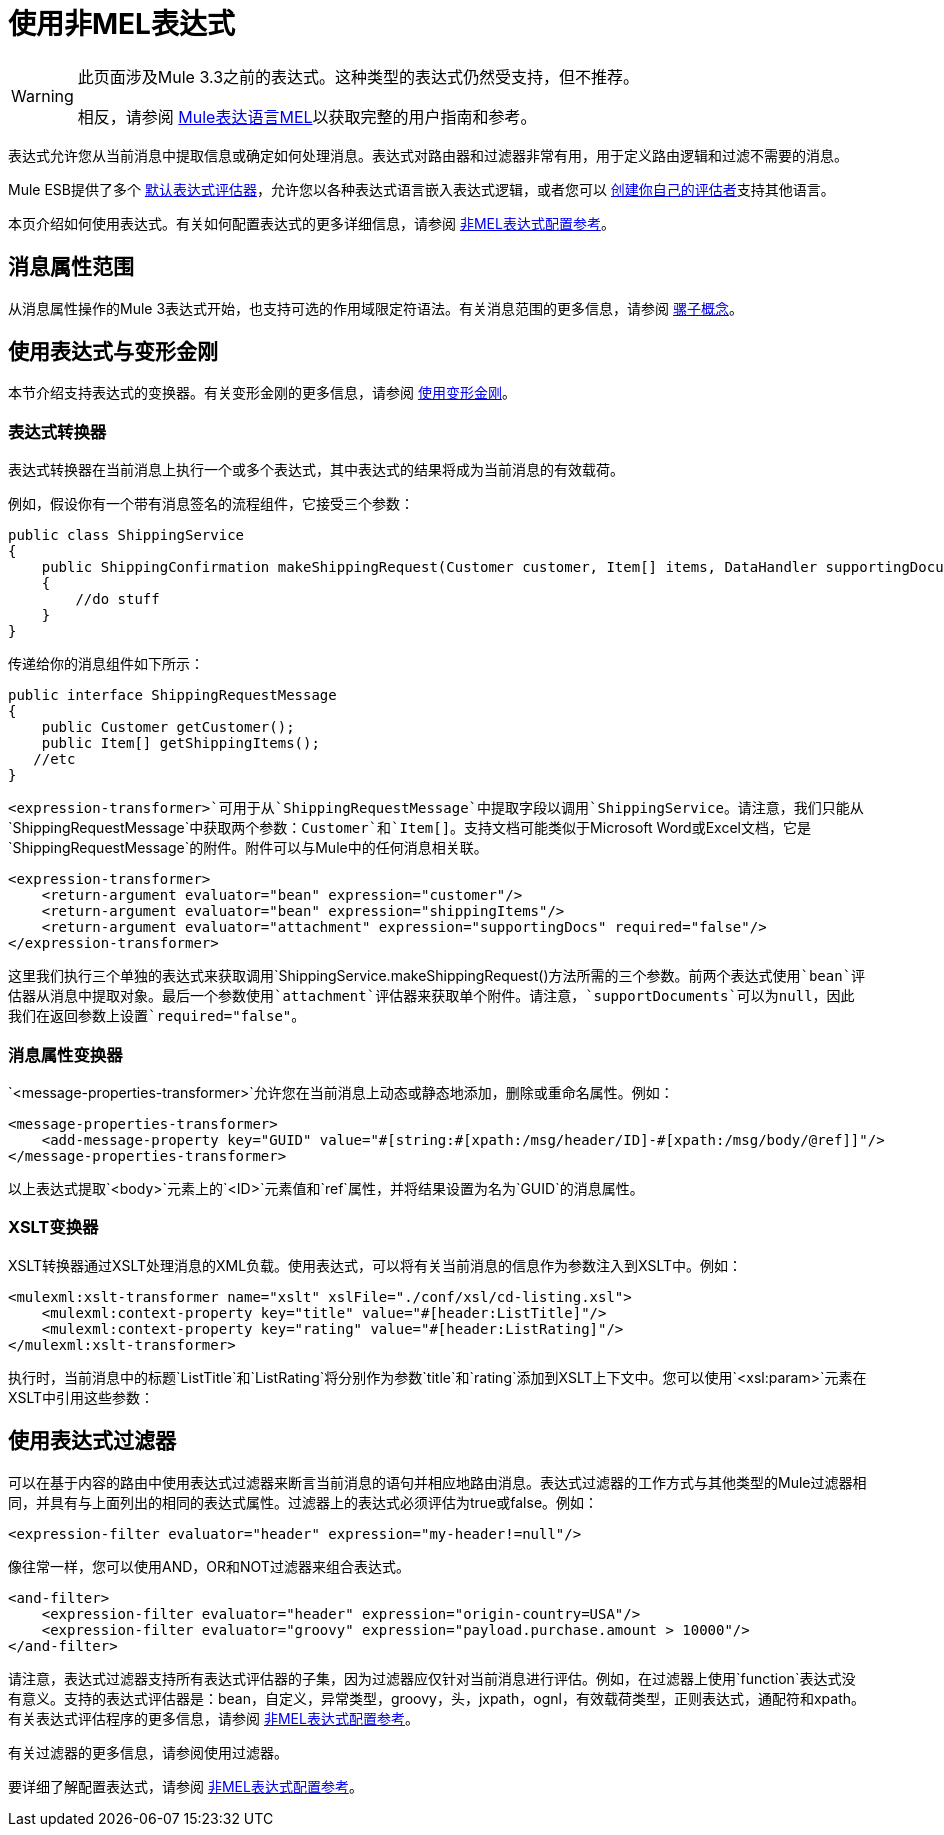 = 使用非MEL表达式


[WARNING]
====
此页面涉及Mule 3.3之前的表达式。这种类型的表达式仍然受支持，但不推荐。

相反，请参阅 link:/mule-user-guide/v/3.7/mule-expression-language-mel[Mule表达语言MEL]以获取完整的用户指南和参考。
====

表达式允许您从当前消息中提取信息或确定如何处理消息。表达式对路由器和过滤器非常有用，用于定义路由逻辑和过滤不需要的消息。

Mule ESB提供了多个 link:/mule-user-guide/v/3.7/non-mel-expressions-configuration-reference[默认表达式评估器]，允许您以各种表达式语言嵌入表达式逻辑，或者您可以 link:/mule-user-guide/v/3.7/creating-non-mel-expression-evaluators[创建你自己的评估者]支持其他语言。

本页介绍如何使用表达式。有关如何配置表达式的更多详细信息，请参阅 link:/mule-user-guide/v/3.7/non-mel-expressions-configuration-reference[非MEL表达式配置参考]。

== 消息属性范围

从消息属性操作的Mule 3表达式开始，也支持可选的作用域限定符语法。有关消息范围的更多信息，请参阅 link:/mule-user-guide/v/3.7/mule-concepts[骡子概念]。

== 使用表达式与变形金刚

本节介绍支持表达式的变换器。有关变形金刚的更多信息，请参阅 link:/mule-user-guide/v/3.7/using-transformers[使用变形金刚]。

=== 表达式转换器

表达式转换器在当前消息上执行一个或多个表达式，其中表达式的结果将成为当前消息的有效载荷。

例如，假设你有一个带有消息签名的流程组件，它接受三个参数：

[source, java, linenums]
----
public class ShippingService
{
    public ShippingConfirmation makeShippingRequest(Customer customer, Item[] items, DataHandler supportingDocumentation)
    {
        //do stuff
    }
}
----

传递给你的消息组件如下所示：

[source, java, linenums]
----
public interface ShippingRequestMessage
{
    public Customer getCustomer();
    public Item[] getShippingItems();
   //etc
}
----

`<expression-transformer>`可用于从`ShippingRequestMessage`中提取字段以调用`ShippingService`。请注意，我们只能从`ShippingRequestMessage`中获取两个参数：`Customer`和`Item[]`。支持文档可能类似于Microsoft Word或Excel文档，它是`ShippingRequestMessage`的附件。附件可以与Mule中的任何消息相关联。

[source, xml, linenums]
----
<expression-transformer>
    <return-argument evaluator="bean" expression="customer"/>
    <return-argument evaluator="bean" expression="shippingItems"/>
    <return-argument evaluator="attachment" expression="supportingDocs" required="false"/>
</expression-transformer>
----

这里我们执行三个单独的表达式来获取调用`ShippingService.makeShippingRequest()`方法所需的三个参数。前两个表达式使用`bean`评估器从消息中提取对象。最后一个参数使用`attachment`评估器来获取单个附件。请注意，`supportDocuments`可以为null，因此我们在返回参数上设置`required="false"`。

=== 消息属性变换器

`<message-properties-transformer>`允许您在当前消息上动态或静态地添加，删除或重命名属性。例如：

[source,xml, linenums]
----
<message-properties-transformer>
    <add-message-property key="GUID" value="#[string:#[xpath:/msg/header/ID]-#[xpath:/msg/body/@ref]]"/>
</message-properties-transformer>
----

以上表达式提取`<body>`元素上的`<ID>`元素值和`ref`属性，并将结果设置为名为`GUID`的消息属性。

===  XSLT变换器

XSLT转换器通过XSLT处理消息的XML负载。使用表达式，可以将有关当前消息的信息作为参数注入到XSLT中。例如：

[source,xml, linenums]
----
<mulexml:xslt-transformer name="xslt" xslFile="./conf/xsl/cd-listing.xsl">
    <mulexml:context-property key="title" value="#[header:ListTitle]"/>
    <mulexml:context-property key="rating" value="#[header:ListRating]"/>
</mulexml:xslt-transformer>
----

执行时，当前消息中的标题`ListTitle`和`ListRating`将分别作为参数`title`和`rating`添加到XSLT上下文中。您可以使用`<xsl:param>`元素在XSLT中引用这些参数：

== 使用表达式过滤器

可以在基于内容的路由中使用表达式过滤器来断言当前消息的语句并相应地路由消息。表达式过滤器的工作方式与其他类型的Mule过滤器相同，并具有与上面列出的相同的表达式属性。过滤器上的表达式必须评估为true或false。例如：

[source,xml, linenums]
----
<expression-filter evaluator="header" expression="my-header!=null"/>
----

像往常一样，您可以使用AND，OR和NOT过滤器来组合表达式。

[source,xml, linenums]
----
<and-filter>
    <expression-filter evaluator="header" expression="origin-country=USA"/>
    <expression-filter evaluator="groovy" expression="payload.purchase.amount > 10000"/>
</and-filter>
----

请注意，表达式过滤器支持所有表达式评估器的子集，因为过滤器应仅针对当前消息进行评估。例如，在过滤器上使用`function`表达式没有意义。支持的表达式评估器是：bean，自定义，异常类型，groovy，头，jxpath，ognl，有效载荷类型，正则表达式，通配符和xpath。有关表达式评估程序的更多信息，请参阅 link:/mule-user-guide/v/3.7/non-mel-expressions-configuration-reference[非MEL表达式配置参考]。

有关过滤器的更多信息，请参阅使用过滤器。

要详细了解配置表达式，请参阅 link:/mule-user-guide/v/3.7/non-mel-expressions-configuration-reference[非MEL表达式配置参考]。
